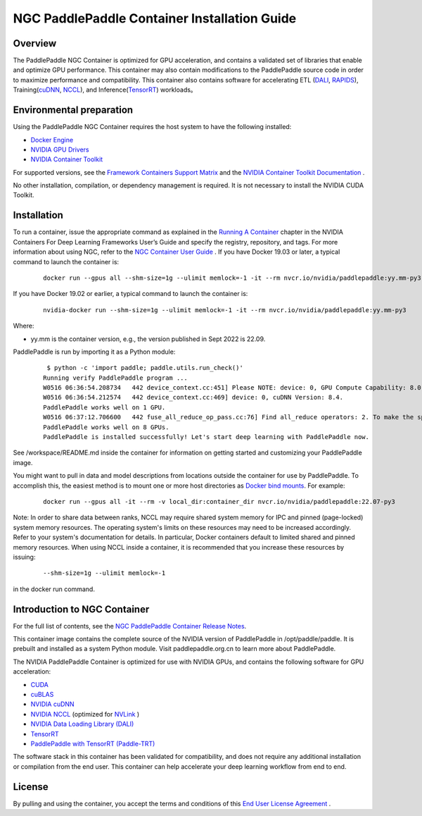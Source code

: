 ..  _install_NGC_PaddlePaddle_container introduction:

==============================================
NGC PaddlePaddle Container Installation Guide
==============================================

----------------------
  Overview
----------------------

The PaddlePaddle NGC Container is optimized for GPU acceleration, and contains a validated set of libraries that enable and optimize GPU performance. This container may also contain modifications to the PaddlePaddle source code in order to maximize performance and compatibility. This container also contains software for accelerating ETL (`DALI <https://developer.nvidia.com/dali/>`_, `RAPIDS <https://rapids.ai/>`_), Training(`cuDNN <https://developer.nvidia.com/cudnn>`_, `NCCL <https://developer.nvidia.com/nccl>`_), and Inference(`TensorRT <https://docs.nvidia.com/deeplearning/frameworks/tf-trt-user-guide/index.html>`_) workloads。

------------------------------------------
  Environmental preparation
------------------------------------------

Using the PaddlePaddle NGC Container requires the host system to have the following installed:

* `Docker Engine <https://docs.docker.com/get-docker/>`_

* `NVIDIA GPU Drivers <https://docs.nvidia.com/datacenter/tesla/tesla-installation-notes/index.html>`_

* `NVIDIA Container Toolkit <https://github.com/NVIDIA/nvidia-docker>`_

For supported versions, see the `Framework Containers Support Matrix <https://docs.nvidia.com/deeplearning/frameworks/support-matrix/index.html>`_ and the `NVIDIA Container Toolkit Documentation <https://docs.nvidia.com/datacenter/cloud-native/container-toolkit/install-guide.html>`_ .

No other installation, compilation, or dependency management is required. It is not necessary to install the NVIDIA CUDA Toolkit.

----------------------
  Installation
----------------------

To run a container, issue the appropriate command as explained in the `Running A Container <https://docs.nvidia.com/deeplearning/frameworks/user-guide/index.html#runcont>`_ chapter in the NVIDIA Containers For Deep Learning Frameworks User’s Guide and specify the registry, repository, and tags. For more information about using NGC, refer to the `NGC Container User Guide <https://docs.nvidia.com/ngc/ngc-catalog-user-guide/index.html>`_ .
If you have Docker 19.03 or later, a typical command to launch the container is:


    ::

        docker run --gpus all --shm-size=1g --ulimit memlock=-1 -it --rm nvcr.io/nvidia/paddlepaddle:yy.mm-py3


If you have Docker 19.02 or earlier, a typical command to launch the container is:


    ::

        nvidia-docker run --shm-size=1g --ulimit memlock=-1 -it --rm nvcr.io/nvidia/paddlepaddle:yy.mm-py3



Where:

* yy.mm is the container version, e.g., the version published in Sept 2022 is 22.09.

PaddlePaddle is run by importing it as a Python module:


    ::

        $ python -c 'import paddle; paddle.utils.run_check()'
       Running verify PaddlePaddle program ...
       W0516 06:36:54.208734   442 device_context.cc:451] Please NOTE: device: 0, GPU Compute Capability: 8.0, Driver API Version: 11.7, Runtime API Version: 11.7
       W0516 06:36:54.212574   442 device_context.cc:469] device: 0, cuDNN Version: 8.4.
       PaddlePaddle works well on 1 GPU.
       W0516 06:37:12.706600   442 fuse_all_reduce_op_pass.cc:76] Find all_reduce operators: 2. To make the speed faster, some all_reduce ops are fused during training, after fusion, the number of all_reduce ops is 2.
       PaddlePaddle works well on 8 GPUs.
       PaddlePaddle is installed successfully! Let's start deep learning with PaddlePaddle now.

See /workspace/README.md inside the container for information on getting started and customizing your PaddlePaddle image.

You might want to pull in data and model descriptions from locations outside the container for use by PaddlePaddle. To accomplish this, the easiest method is to mount one or more host directories as `Docker bind mounts <https://docs.docker.com/storage/bind-mounts/>`_. For example:

    ::

        docker run --gpus all -it --rm -v local_dir:container_dir nvcr.io/nvidia/paddlepaddle:22.07-py3


Note: In order to share data between ranks, NCCL may require shared system memory for IPC and pinned (page-locked) system memory resources. The operating system's limits on these resources may need to be increased accordingly. Refer to your system's documentation for details. In particular, Docker containers default to limited shared and pinned memory resources. When using NCCL inside a container, it is recommended that you increase these resources by issuing:


    ::

        --shm-size=1g --ulimit memlock=-1

in the docker run command.


------------------------------------------
  Introduction to NGC Container
------------------------------------------

For the full list of contents, see the `NGC PaddlePaddle Container Release Notes <https://docs.nvidia.com/deeplearning/frameworks/paddle-paddle-release-notes/index.html>`_.

This container image contains the complete source of the NVIDIA version of PaddlePaddle in /opt/paddle/paddle. It is prebuilt and installed as a system Python module. Visit paddlepaddle.org.cn to learn more about PaddlePaddle.

The NVIDIA PaddlePaddle Container is optimized for use with NVIDIA GPUs, and contains the following software for GPU acceleration:


* `CUDA <https://developer.nvidia.com/cuda-toolkit>`_

* `cuBLAS <https://developer.nvidia.com/cublas>`_

* `NVIDIA cuDNN <https://developer.nvidia.com/cudnn>`_

* `NVIDIA NCCL <https://developer.nvidia.com/nccl>`_ (optimized for `NVLink <http://www.nvidia.com/object/nvlink.html>`_ )

* `NVIDIA Data Loading Library (DALI) <https://developer.nvidia.com/dali>`_

* `TensorRT <https://developer.nvidia.com/tensorrt>`__

* `PaddlePaddle with TensorRT (Paddle-TRT) <https://github.com/PaddlePaddle/Paddle-Inference-Demo/blob/master/docs/optimize/paddle_trt_en.rst>`_

The software stack in this container has been validated for compatibility, and does not require any additional installation or compilation from the end user. This container can help accelerate your deep learning workflow from end to end.


--------------------------------------------
  License
--------------------------------------------

By pulling and using the container, you accept the terms and conditions of this `End User License Agreement <https://developer.nvidia.com/ngc/nvidia-deep-learning-container-license>`_ .
